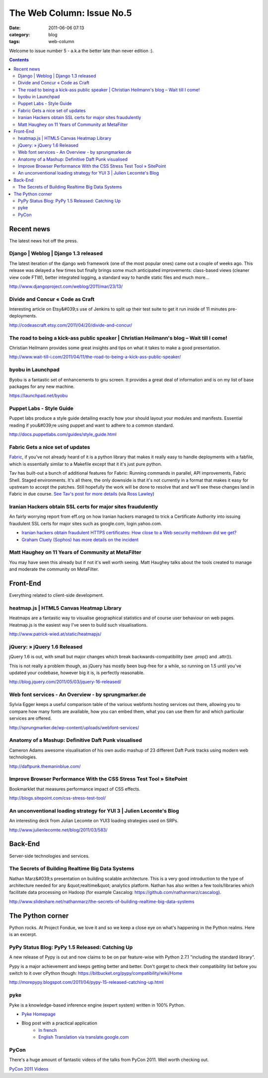 The Web Column: Issue No.5
##########################
:date: 2011-06-06 07:13
:category: blog
:tags: web-column

Welcome to issue number 5 - a.k.a the better late than never edition :).

.. contents::
   :class: rc



Recent news
===========

The latest news hot off the press.



Django | Weblog | Django 1.3 released
-------------------------------------

The latest iteration of the django web framework (one of the most popular ones) came out a couple of weeks ago. This release was delayed a few times but finally brings some much anticipated improvements: class-based views (cleaner view code FTW), better integrated logging, a standard way to handle static files and much more...

http://www.djangoproject.com/weblog/2011/mar/23/13/



Divide and Concur « Code as Craft
---------------------------------

Interesting article on Etsy&#039;s use of Jenkins to split up their test suite to get it run inside of 11 minutes pre-deployments.

http://codeascraft.etsy.com/2011/04/20/divide-and-concur/



The road to being a kick-ass public speaker | Christian Heilmann's blog – Wait till I come!
-------------------------------------------------------------------------------------------

Christian Heilmann provides some great insights and tips on what it takes to make a good presentation.

http://www.wait-till-i.com/2011/04/11/the-road-to-being-a-kick-ass-public-speaker/



byobu in Launchpad
------------------

Byobu is a fantastic set of enhancements to gnu screen. It provides a great deal of information and is on my list of base packages for any new machine.

https://launchpad.net/byobu



Puppet Labs - Style Guide
-------------------------

Puppet labs produce a style guide detailing exactly how your should layout your modules and manifests. Essential reading if you&#039;re using puppet and want to adhere to a common standard.

http://docs.puppetlabs.com/guides/style_guide.html



Fabric Gets a nice set of updates
----------------------------------
`Fabric <http://docs.fabfile.org/>`_, if you've not already heard of it is a python library that makes it really easy to handle deployments with a fabfile, which is essentially similar to a Makefile except that it it's just pure python.

Tav has built-out a bunch of additional features for Fabric: Running commands in parallel, API improvements, Fabric Shell. Staged environments. It's all there, the only downside is that it's not currently in a format that makes it easy for upstream to accept the patches. Still hopefully the work will be done to resolve that and we'll see these changes land in Fabric in due course. `See Tav's post for more details <http://tav.espians.com/fabric-python-with-cleaner-api-and-parallel-deployment-support.html>`_ (via `Ross Lawley <http://www.rosslawley.co.uk/>`_)



Iranian Hackers obtain SSL certs for major sites fraudulently
-------------------------------------------------------------------

An fairly worrying report from eff.org on how Iranian hackers managed to trick a Certificate Authority into issuing fraudulent SSL certs for major sites such as google.com, login.yahoo.com.

* `Iranian hackers obtain fraudulent HTTPS certificates: How close to a Web security meltdown did we get? <http://www.eff.org/deeplinks/2011/03/iranian-hackers-obtain-fraudulent-https>`_
* `Graham Cluely (Sophos) has more details on the incident <http://nakedsecurity.sophos.com/2011/03/24/fraudulent-certificates-issued-by-comodo-is-it-time-to-rethink-who-we-trust/>`_



Matt Haughey on 11 Years of Community at MetaFilter
-----------------------------------------------------

You may have seen this already but if not it's well worth seeing. Matt Haughey talks about the tools created to manage and moderate the community on MetaFilter.





Front-End
=========

Everything related to client-side development.


heatmap.js | HTML5 Canvas Heatmap Library
-----------------------------------------

Heatmaps are a fantastic way to visualise geographical statistics and of course user behaviour on web pages.
Heatmap.js is the easiest way I've seen to build such visualisations.

http://www.patrick-wied.at/static/heatmapjs/



jQuery: » jQuery 1.6 Released
-----------------------------

jQuery 1.6 is out, with small but major changes which break backwards-compatibility (see .prop() and .attr()).

This is not really a problem though, as jQuery has mostly been bug-free for a while, so running on 1.5 until you've updated your codebase, however big it is, is perfectly reasonable.

http://blog.jquery.com/2011/05/03/jquery-16-released/



Web font services - An Overview - by sprungmarker.de
----------------------------------------------------

Sylvia Egger keeps a useful comparison table of the various webfonts hosting services out there, allowing you to compare how many fonts are available, how you can embed them, what you can use them for and which particular services are offered.

http://sprungmarker.de/wp-content/uploads/webfont-services/



Anatomy of a Mashup: Definitive Daft Punk visualised
----------------------------------------------------

Cameron Adams awesome visualisation of his own audio mashup of 23 different Daft Punk tracks using modern web technologies.

http://daftpunk.themaninblue.com/



Improve Browser Performance With the CSS Stress Test Tool » SitePoint
---------------------------------------------------------------------

Bookmarklet that measures performance impact of CSS effects.

http://blogs.sitepoint.com/css-stress-test-tool/



An unconventional loading strategy for YUI 3 | Julien Lecomte's Blog
--------------------------------------------------------------------

An interesting deck from Julian Lecomte on YUI3 loading strategies used on SRPs.

http://www.julienlecomte.net/blog/2011/03/583/






Back-End
========

Server-side technologies and services.



The Secrets of Building Realtime Big Data Systems
-------------------------------------------------

Nathan Marz&#039;s presentation on building scalable architecture. This is a very good introduction to the type of architecture needed for any &quot;realtime&quot; analytics platform. Nathan has also written a few tools/libraries which facilitate data processing on Hadoop (for example Cascalog: https://github.com/nathanmarz/cascalog).

http://www.slideshare.net/nathanmarz/the-secrets-of-building-realtime-big-data-systems






The Python corner
=================

Python rocks. At Project Fondue, we love it and so we keep a close eye on what's happening in the Python realms. Here is an excerpt.



PyPy Status Blog: PyPy 1.5 Released: Catching Up
------------------------------------------------

A new release of Pypy is out and now claims to be on par feature-wise with Python 2.7.1 "including the standard library".

Pypy is a major achievement and keeps getting better and better. Don't gorget to check their compatibility list before you switch to it over cPython though: https://bitbucket.org/pypy/compatibility/wiki/Home

http://morepypy.blogspot.com/2011/04/pypy-15-released-catching-up.html


pyke
----

Pyke is a knowledge-based inference engine (expert system) written in 100% Python.

* `Pyke Homepage <http://pyke.sourceforge.net>`_
* Blog post with a practical application 
   * `In french <http://cyberdelia.tryphon.org/post/3291592720/moteur-inference>`_
   * `English Translation via translate.google.com <http://translate.google.com/translate?js=n&prev=_t&hl=en&ie=UTF-8&layout=2&eotf=1&sl=fr&tl=en&u=http%3A%2F%2Fcyberdelia.tryphon.org%2Fpost%2F3291592720%2Fmoteur-inference>`_

PyCon
------

There's a huge amount of fantastic videos of the talks from PyCon 2011. Well worth checking out.

`PyCon 2011 Videos <http://pycon.blip.tv/posts?view=archive&nsfw=dc>`_









